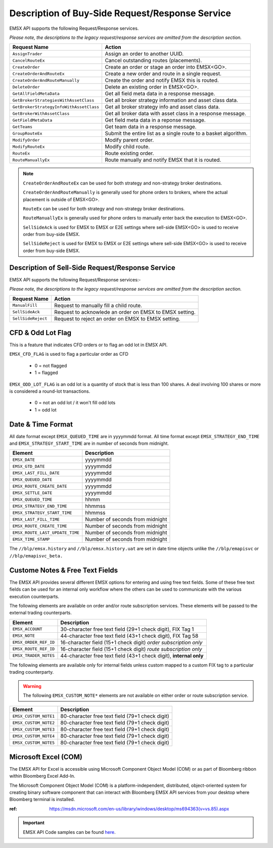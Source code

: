 ################################################
Description of Buy-Side Request/Response Service
################################################


EMSX API supports the following Request/Response services.

*Please note, the descriptions to the legacy request/response services are omitted from the description section.*

======================================= =================================================================
Request Name             			    Action
======================================= =================================================================
``AssignTrader``						Assign an order to another UUID.
``CancelRouteEx``						Cancel outstanding routes (placements).
``CreateOrder``                     	Create an order or stage an order into EMSX<GO>.
``CreateOrderAndRouteEx``				Create a new order and route in a single request. 
``CreateOrderAndRouteManually``	 		Create the order and notify EMSX this is routed.
``DeleteOrder``					 		Delete an existing order in EMSX<GO>.
``GetAllFieldMetaData``			 		Get all field meta data in a response message.
``GetBrokerStrategiesWithAssetClass`` 	Get all broker strategy information and asset class data.
``GetBrokerStrategyInfoWithAssetClass`` Get all broker strategy info and asset class data.
``GetBrokerWithAssetClass`` 			Get all broker data with asset class in a response message.
``GetFieldMetaData`` 					Get field meta data in a reponse message.
``GetTeams`` 							Get team data in a response message.
``GroupRouteEx`` 						Submit the entire list as a single route to a basket algorithm.
``ModifyOrder`` 						Modify parent order.
``ModifyRouteEx`` 						Modify child route.
``RouteEx`` 							Route existing order.
``RouteManuallyEx`` 					Route manually and notify EMSX that it is routed.
======================================= =================================================================


.. note::

	``CreateOrderAndRouteEx`` can be used for both strategy and non-strategy broker destinations.

	``CreateOrderAndRouteManually`` is generally used for phone orders to brokers, where the actual placement is outside of EMSX<GO>.

	``RouteEx`` can be used for both strategy and non-strategy broker destinations.

	``RouteManuallyEx`` is generally used for phone orders to manually enter back the execution to EMSX<GO>.

	``SellSideAck`` is used for EMSX to EMSX or E2E settings where sell-side EMSX<GO> is used to receive order from buy-side EMSX.

	``SellSideReject`` is used for EMSX to EMSX or E2E settings where sell-side EMSX<GO> is used to receive order from buy-side EMSX.


Description of Sell-Side Request/Response Service
=================================================


EMSX API supports the following Request/Response services:-

*Please note, the descriptions to the legacy request/response services are omitted from the description section.*


=================================== =================================================================
Request Name             			Action
=================================== =================================================================
``ManualFill``						Request to manually fill a child route.
``SellSideAck`` 					Request to acknowlede an order on EMSX to EMSX setting.
``SellSideReject`` 					Request to reject an order on EMSX to EMSX setting.
=================================== =================================================================


CFD & Odd Lot Flag
==================


This is a feature that indicates CFD orders or to flag an odd lot in EMSX API.

``EMSX_CFD_FLAG``  is used to flag a particular order as CFD 

	* 0 = not flagged														
	* 1 = flagged															



``EMSX_ODD_LOT_FLAG``  is an odd lot is a quantity of stock that is less than 100 shares. A deal involving 100 shares or more is considered a round-lot transactions.

	* 0 = not an odd lot / it won't fill odd lots							
	* 1 = odd lot 															


Date & Time Format
==================


All date format except ``EMSX_QUEUED_TIME`` are in yyyymmdd format. All time format except ``EMSX_STRATEGY_END_TIME`` and ``EMSX_STRATEGY_START_TIME`` are in number of seconds from midnight.


=================================== =================================================================
Element								Description             		
=================================== =================================================================
``EMSX_DATE``						yyyymmdd
``EMSX_GTD_DATE``					yyyymmdd
``EMSX_LAST_FILL_DATE``				yyyymmdd
``EMSX_QUEUED_DATE``				yyyymmdd
``EMSX_ROUTE_CREATE_DATE``			yyyymmdd
``EMSX_SETTLE_DATE``				yyyymmdd
``EMSX_QUEUED_TIME``				hhmm
``EMSX_STRATEGY_END_TIME``			hhmmss
``EMSX_STRATEGY_START_TIME``		hhmmss
``EMSX_LAST_FILL_TIME``				Number of seconds from midnight
``EMSX_ROUTE_CREATE_TIME``			Number of seconds from midnight
``EMSX_ROUTE_LAST_UPDATE_TIME``		Number of seconds from midnight
``EMSX_TIME_STAMP``					Number of seconds from midnight
=================================== =================================================================

The ``//blp/emsx.history`` and ``//blp/emsx.history.uat`` are set in date time objects unlike the ``//blp/emapisvc`` or ``//blp/emapisvc_beta.``


Custome Notes & Free Text Fields
================================


The EMSX API provides several different EMSX options for entering and using free text fields. Some of these free text fields can be used for an internal only workflow where the others can be used to communicate with the various execution counterparts. 

The following elements are available on order and/or route subscription services. These elements will be passed to the external trading counterparts.


=================================== ==================================================================
Element								Description             		
=================================== ==================================================================
``EMSX_ACCOUNT``					30-character free text field (29+1 check digit), FIX Tag 1
``EMSX_NOTE``						44-character free text field (43+1 check digit), FIX Tag 58
``EMSX_ORDER_REF_ID``				16-character field (15+1 check digit) *order subscription only*
``EMSX_ROUTE_REF_ID``				16-character field (15+1 check digit) *route subscription only*
``EMSX_TRADER_NOTES``				44-character free text field (43+1 check digit), **internal only**
=================================== ==================================================================


The following elements are available only for internal fields unless custom mapped to a custom FIX tag to a particular trading counterparty. 


.. warning:: 

	The following ``EMSX_CUSTOM_NOTE*`` elements are not available on either order or route subscription service.


=================================== ==================================================================
Element								Description             		
=================================== ==================================================================
``EMSX_CUSTOM_NOTE1``				80-character free text field (79+1 check digit)
``EMSX_CUSTOM_NOTE2``				80-character free text field (79+1 check digit) 
``EMSX_CUSTOM_NOTE3``				80-character free text field (79+1 check digit) 
``EMSX_CUSTOM_NOTE4``				80-character free text field (79+1 check digit)
``EMSX_CUSTOM_NOTE5``				80-character free text field (79+1 check digit)
=================================== ==================================================================


Microsoft Excel (COM)
=====================


The EMSX API for Excel is accessible using Microsoft Component Object Model (COM) or as part of Bloomberg ribbon within Bloomberg Excel Add-In.  

The Microsoft Component Object Model (COM) is a platform-independent, distributed, object-oriented system for creating binary software component that can interact with Bloomberg EMSX API services from your desktop where Bloomberg terminal is installed.


:ref: https://msdn.microsoft.com/en-us/library/windows/desktop/ms694363(v=vs.85).aspx


.. important::

			EMSX API Code samples can be found `here`_.

			.. _here: https://github.com/tkim/emsx_api_repository
			
